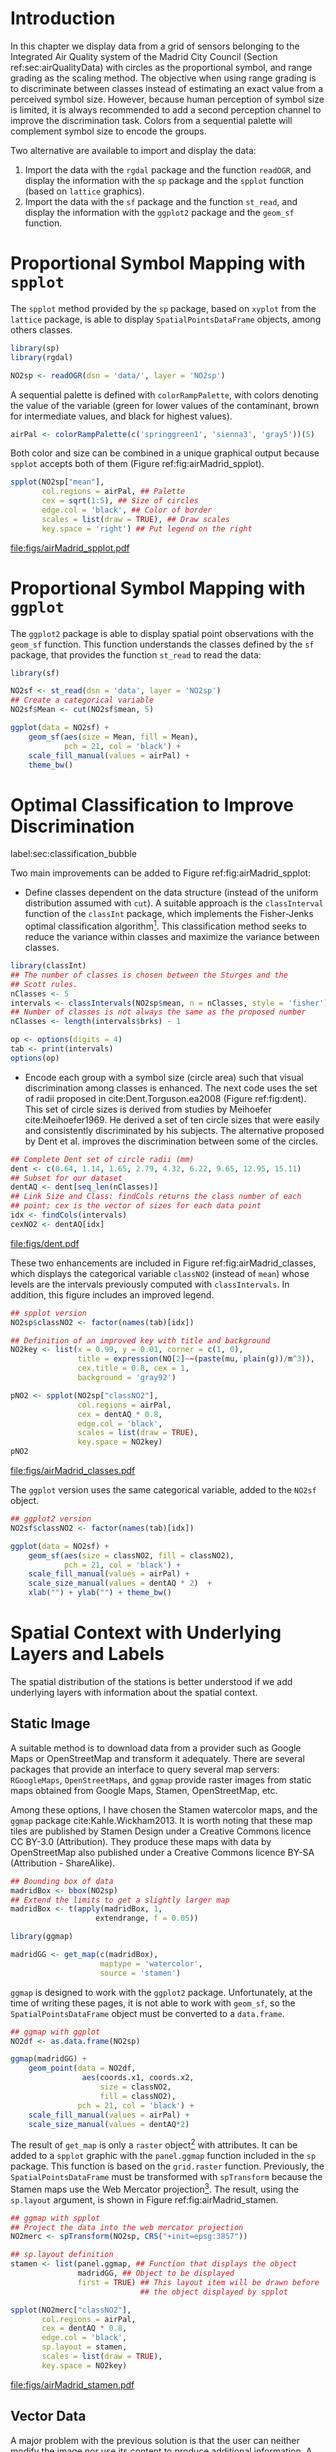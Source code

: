 #+PROPERTY: header-args :session *R* :tangle ../docs/R/bubble.R :eval no-export
#+OPTIONS: ^:nil
#+BIND: org-latex-image-default-height "0.45\\textheight"


#+begin_src R :exports none :tangle no
setwd('~/github/bookvis/')
#+end_src


#+begin_src R :exports none  
##################################################################
## Initial configuration
##################################################################
## Clone or download the repository and set the working directory
## with setwd to the folder where the repository is located.
 
library(lattice)
library(ggplot2)
## latticeExtra must be loaded after ggplot2 to prevent masking of its
## `layer` function.
library(latticeExtra)

source('configLattice.R')
##################################################################

#+end_src

#+RESULTS:

* Introduction

In this chapter we display data from a grid of sensors belonging to
the Integrated Air Quality system of the Madrid City Council (Section
ref:sec:airQualityData) with circles as the proportional symbol, and
range grading as the scaling method. The objective when using range
grading is to discriminate between classes instead of estimating an
exact value from a perceived symbol size. However, because human
perception of symbol size is limited, it is always recommended to
add a second perception channel to improve the discrimination
task. Colors from a sequential palette will complement symbol size to
encode the groups.

Two alternative are available to import and display the data: 

1. Import the data with the =rgdal= package and the function
   =readOGR=, and display the information with the =sp= package and
   the =spplot= function (based on =lattice= graphics).
2. Import the data with the =sf= package and the function =st_read=,
   and display the information with the =ggplot2= package and the
   =geom_sf= function.

* Proportional Symbol Mapping with =spplot=
#+begin_src R :exports none
##################################################################
## Proportional symbol with spplot
##################################################################
#+end_src

The =spplot= method provided by the =sp= package, based on =xyplot=
from the =lattice= package, is able to display
=SpatialPointsDataFrame= objects, among others classes.

#+INDEX: Packages!rgdal@\texttt{rgdal}
#+INDEX: Packages!sp@\texttt{sp}
#+INDEX: Data!Air quality in Madrid

#+begin_src R
library(sp)
library(rgdal)

NO2sp <- readOGR(dsn = 'data/', layer = 'NO2sp')
#+end_src

#+INDEX: Subjects!Sequential palette
A sequential palette is defined with
=colorRampPalette=, with colors denoting the value of the variable
(green for lower values of the contaminant, brown for intermediate
values, and black for highest values).

#+begin_src R
airPal <- colorRampPalette(c('springgreen1', 'sienna3', 'gray5'))(5)
#+end_src


Both color and size can be combined in a unique graphical output
because =spplot= accepts both of them (Figure
ref:fig:airMadrid_spplot).

#+begin_src R :results output graphics :exports both :file figs/airMadrid_spplot.pdf  
spplot(NO2sp["mean"],
       col.regions = airPal, ## Palette
       cex = sqrt(1:5), ## Size of circles
       edge.col = 'black', ## Color of border
       scales = list(draw = TRUE), ## Draw scales
       key.space = 'right') ## Put legend on the right
#+end_src

#+CAPTION: Annual average of $NO_2$ measurements in Madrid. Values are shown with different symbol sizes and  colors for each class with the =spplot= function. label:fig:airMadrid_spplot
#+RESULTS[979e89aa398f2ccf2f32fe340b31dd3124320fe1]:
[[file:figs/airMadrid_spplot.pdf]]

* Proportional Symbol Mapping with =ggplot=
#+begin_src R :exports none
##################################################################
## Proportional symbol with ggplot
##################################################################
#+end_src

The =ggplot2= package is able to display spatial point observations
with the =geom_sf= function. This function understands the classes
defined by the =sf= package, that provides the function
=st_read= to read the data:

#+INDEX: Packages!sf@\texttt{sf}

#+begin_src R :eval no-export
library(sf)

NO2sf <- st_read(dsn = 'data', layer = 'NO2sp')
## Create a categorical variable
NO2sf$Mean <- cut(NO2sf$mean, 5)
#+end_src

#+begin_src R
ggplot(data = NO2sf) + 
    geom_sf(aes(size = Mean, fill = Mean),
            pch = 21, col = 'black') +
    scale_fill_manual(values = airPal) +
    theme_bw()
#+end_src

#+RESULTS:

* Optimal Classification to Improve Discrimination
label:sec:classification_bubble
#+begin_src R :exports none
##################################################################
## Optimal classification and sizes to improve discrimination
##################################################################
#+end_src

#+RESULTS:

Two main improvements can be added to Figure
ref:fig:airMadrid_spplot:

- Define classes dependent on the data structure (instead of the
  uniform distribution assumed with =cut=). A suitable approach is the
  =classInterval= function of the =classInt= package, which implements
  the Fisher-Jenks optimal classification algorithm[fn:5]. This
  classification method seeks to reduce the variance within classes
  and maximize the variance between classes.

#+INDEX: Packages!classInt@\texttt{classInt}
#+INDEX: Subjects!Class Intervals

#+begin_src R 
library(classInt)
## The number of classes is chosen between the Sturges and the
## Scott rules.
nClasses <- 5
intervals <- classIntervals(NO2sp$mean, n = nClasses, style = 'fisher')
## Number of classes is not always the same as the proposed number
nClasses <- length(intervals$brks) - 1
#+end_src

#+begin_src R
op <- options(digits = 4)
tab <- print(intervals)
options(op)
#+end_src

- Encode each group with a symbol size (circle area) such that visual
  discrimination among classes is enhanced. The next code uses the set
  of radii proposed in cite:Dent.Torguson.ea2008 (Figure
  ref:fig:dent). This set of circle sizes is derived from studies by
  Meihoefer cite:Meihoefer1969. He derived a set of ten circle sizes
  that were easily and consistently discriminated by his subjects. The
  alternative proposed by Dent et al. improves the discrimination
  between some of the circles.

#+INDEX: Subjects!Visual discrimination

#+begin_src R 
## Complete Dent set of circle radii (mm)
dent <- c(0.64, 1.14, 1.65, 2.79, 4.32, 6.22, 9.65, 12.95, 15.11)
## Subset for our dataset
dentAQ <- dent[seq_len(nClasses)]
## Link Size and Class: findCols returns the class number of each
## point; cex is the vector of sizes for each data point
idx <- findCols(intervals)
cexNO2 <- dentAQ[idx]
#+end_src

#+begin_src R :exports results :tangle no :results output graphics :width \\textwidth :file figs/dent.pdf
xDent <- sqrt(cumsum(dent[1:7]))

xyplot(rep(1, 7) ~ xDent,
       cex = dent[1:7],
       scales = list(draw = FALSE),
       xlab = '', ylab = '',
       pch = 21, alpha = 0.6,
       fill = 'midnightblue', col = 'black',
       aspect = 1/6)
#+end_src


#+CAPTION: Symbol sizes proposed by Borden Dent. label:fig:dent
#+RESULTS[2d7b458986433b448eb743509896f8e7e8eb4e71]:
[[file:figs/dent.pdf]]

These two enhancements are included in Figure
ref:fig:airMadrid_classes, which displays the categorical variable
=classNO2= (instead of =mean=) whose levels are the intervals
previously computed with =classIntervals=. In addition, this figure
includes an improved legend.

#+begin_src R :results output graphics :exports both :file figs/airMadrid_classes.pdf
## spplot version
NO2sp$classNO2 <- factor(names(tab)[idx])  

## Definition of an improved key with title and background
NO2key <- list(x = 0.99, y = 0.01, corner = c(1, 0),
               title = expression(NO[2]~~(paste(mu, plain(g))/m^3)),
               cex.title = 0.8, cex = 1,
               background = 'gray92')

pNO2 <- spplot(NO2sp["classNO2"],
               col.regions = airPal,
               cex = dentAQ * 0.8,
               edge.col = 'black',
               scales = list(draw = TRUE),
               key.space = NO2key)
pNO2
#+end_src 

#+CAPTION: Annual average of $NO_2$ measurements in Madrid. Enhancement of Figure ref:fig:airMadrid_spplot, using symbol sizes proposed by Borden Dent and an improved legend. label:fig:airMadrid_classes
#+RESULTS[9f53f6015cd95a3fec85c3619d7aba384e1fa0f2]:
[[file:figs/airMadrid_classes.pdf]]

The =ggplot= version uses the same categorical variable, added to the =NO2sf= object.
#+begin_src R :eval no-export
## ggplot2 version
NO2sf$classNO2 <- factor(names(tab)[idx])  

ggplot(data = NO2sf) +
    geom_sf(aes(size = classNO2, fill = classNO2),
            pch = 21, col = 'black') +
    scale_fill_manual(values = airPal) +
    scale_size_manual(values = dentAQ * 2)  +
    xlab("") + ylab("") + theme_bw() 
#+end_src

#+RESULTS:

* Spatial Context with Underlying Layers and Labels
#+begin_src R :exports none
##################################################################
## Spatial context with underlying layers and labels
##################################################################
#+end_src

#+RESULTS:

The spatial distribution of the stations is better understood if
we add underlying layers with information about the spatial
context. 

** Static Image
#+begin_src R :exports none
##################################################################
## Static image
##################################################################
#+end_src

A suitable method is to download data from a provider such as Google
Maps\textsuperscript{\texttrademark} or OpenStreetMap and transform it
adequately. There are several packages that provide an interface to
query several map servers: =RGoogleMaps=, =OpenStreetMaps=, and
=ggmap= provide raster images from static maps obtained from Google
Maps, Stamen, OpenStreetMap, etc.

Among these options, I have chosen the Stamen watercolor maps, and the
=ggmap= package cite:Kahle.Wickham2013. It is worth noting that these
map tiles are published by Stamen Design under a Creative Commons
licence CC BY-3.0 (Attribution). They produce these maps with data by
OpenStreetMap also published under a Creative Commons licence BY-SA
(Attribution - ShareAlike).

#+INDEX: Packages!ggmap@\texttt{ggmap}

#+begin_src R
## Bounding box of data
madridBox <- bbox(NO2sp)
## Extend the limits to get a slightly larger map
madridBox <- t(apply(madridBox, 1,
                   extendrange, f = 0.05))
#+end_src

#+begin_src R 
library(ggmap)

madridGG <- get_map(c(madridBox),
                    maptype = 'watercolor',
                    source = 'stamen')
#+end_src

=ggmap= is designed to work with the =ggplot2= package. Unfortunately,
at the time of writing these pages, it is not able to work with
=geom_sf=, so the =SpatialPointsDataFrame= object must be converted to
a =data.frame=.

#+begin_src R :eval no-export
## ggmap with ggplot
NO2df <- as.data.frame(NO2sp)

ggmap(madridGG) +
    geom_point(data = NO2df,
                aes(coords.x1, coords.x2, 
                    size = classNO2,
                    fill = classNO2),
               pch = 21, col = 'black') +
    scale_fill_manual(values = airPal) +
    scale_size_manual(values = dentAQ*2)
#+end_src

The result of =get_map= is only a =raster= object[fn:9] with
attributes. It can be added to a =spplot= graphic with the
=panel.ggmap= function included in the =sp= package. This function is
based on the =grid.raster= function. Previously, the
=SpatialPointsDataFrame= must be transformed with =spTransform=
because the Stamen maps use the Web Mercator projection[fn:7]. The
result, using the =sp.layout= argument, is shown in Figure
ref:fig:airMadrid_stamen.

#+INDEX: Subjects!Background map

#+begin_src R :results output graphics :exports both :file figs/airMadrid_stamen.pdf
## ggmap with spplot
## Project the data into the web mercator projection
NO2merc <- spTransform(NO2sp, CRS("+init=epsg:3857"))

## sp.layout definition
stamen <- list(panel.ggmap, ## Function that displays the object
               madridGG, ## Object to be displayed
               first = TRUE) ## This layout item will be drawn before
                             ## the object displayed by spplot

spplot(NO2merc["classNO2"],
       col.regions = airPal,
       cex = dentAQ * 0.8,
       edge.col = 'black',
       sp.layout = stamen,
       scales = list(draw = TRUE),
       key.space = NO2key)
#+end_src

#+CAPTION: Annual average of $NO_2$ measurements in Madrid. Enhancement of Figure ref:fig:airMadrid_classes, using a Stamen map. label:fig:airMadrid_stamen
#+RESULTS[fea21c22315e2622233bf425bdcf71b27918f9e1]:
[[file:figs/airMadrid_stamen.pdf]]

** Vector Data
#+begin_src R :exports none
##################################################################
## Vector data
##################################################################
#+end_src
A major problem with the previous solution is that the user can
neither modify the image nor use its content to produce additional
information.  A different approach is to use digital vector data
(points, lines, and polygons). A popular format for vectorial data is
the shapefile, commonly used by public and private providers to
distribute information. For our example, the Madrid district and
streets are available as shapefiles from the nomecalles web
service[fn:1].

A shapefile can be read with =readOGR= from the =rgdal= package, or
with =st_read= from the =sf= package. 

#+INDEX: Subjects!Background map

*** rgdal and spplot
#+begin_src R :exports none
##################################################################
## rgdal and spplot
##################################################################
#+end_src

The =SpatialPolygonsDataFrame= and =SpatialLinesDataFrame= objects
produced by the =readOGR= function can be displayed with the
=sp.polygons= and =sp.lines= functions provided by the =sp= package.

#+INDEX: Data!Nomenclator Madrid
#+INDEX: Packages!rgdal@\texttt{rgdal}
#+INDEX: Packages!sp@\texttt{sp}

#+begin_src R :eval no-export
library(rgdal)

## nomecalles http://www.madrid.org/nomecalles/Callejero_madrid.icm
## Form at http://www.madrid.org/nomecalles/DescargaBDTCorte.icm

## Madrid districts
unzip('Distritos de Madrid.zip')
distritosMadrid <- readOGR('Distritos de Madrid/200001331.shp',
                           p4s = '+proj=utm +zone=30')
distritosMadrid <- spTransform(distritosMadrid,
                               CRS = CRS("+proj=longlat +ellps=WGS84"))

## Madrid streets
unzip('Callejero_ Ejes de viales.zip')
streets <- readOGR('Callejero_ Ejes de viales/call2011.shp',
                   p4s = '+proj=utm +zone=30')
streetsMadrid <- streets[streets$CMUN=='079',]
streetsMadrid <- spTransform(streetsMadrid,
                             CRS = CRS("+proj=longlat +ellps=WGS84"))
#+end_src

#+begin_src R :exports none :tangle no
library(rgdal)

distritosMadrid <- readOGR('/home/datos/nomecalles/Distritos de Madrid/200001331.shp')
distritosMadrid <- spTransform(distritosMadrid,
                               CRS = CRS("+proj=longlat +ellps=WGS84"))

streetsMadrid <- readOGR('/home/datos/nomecalles/Callejero_ Ejes de viales/streetsMadrid.shp',
                         p4s = '+proj=longlat +ellps=WGS84')
#+end_src

These shapefiles can be included in the plot with the =sp.layout=
mechanism accepted by =spplot= or with the =layer= and =+.trellis=
functions from the =latticeExtra= package. The station codes are
placed with this same procedure using the =sp.pointLabel= function
from the =maptools= package. Figure ref:fig:airMadrid displays the
final result.

#+INDEX: Packages!maptools@\texttt{maptools}

#+begin_src R
library(maptools)
## Lists using the structure accepted by sp.layout, with the polygons,
## lines, and points, and their graphical parameters
spDistricts <- list('sp.polygons', distritosMadrid,
                    fill = 'gray97', lwd = 0.3)
spStreets <- list('sp.lines', streetsMadrid,
                  lwd = 0.05)
spNames <- list(sp.pointLabel, NO2sp,
                labels = substring(NO2sp$codEst, 7),
                cex = 0.6, fontfamily = 'Palatino')
#+end_src

#+begin_src R :eval no-export
## spplot with sp.layout version
spplot(NO2sp["classNO2"],
       col.regions = airPal,
       cex = dentAQ,
       edge.col = 'black',
       alpha = 0.8,
       ## Boundaries and labels overlaid
       sp.layout = list(spDistricts, spStreets, spNames),
       scales = list(draw = TRUE),
       key.space = NO2key)
#+end_src

#+begin_src R :results output graphics :exports both :file figs/airMadrid.png :width 4000 :height 4000 :res 600
## lattice with layer version
pNO2 +
    ## Labels *over* the original figure
    layer(sp.pointLabel(NO2sp,
                        labels = substring(NO2sp$codEst, 7),
                        cex = 0.8, fontfamily = 'Palatino')
          ) +
    ## Polygons and lines *below* (layer_) the figure
    layer_(
    {
        sp.polygons(distritosMadrid,
                    fill = 'gray97',
                    lwd = 0.3)
        sp.lines(streetsMadrid,
                 lwd = 0.05)
    })
#+end_src

#+CAPTION: Annual average of $NO_2$ measurements in Madrid using shapefiles (lines and polygons) and text as geographical context. label:fig:airMadrid
#+RESULTS[9a7c3da06d85b8561c35982dc98f313e21205f1a]:
[[file:figs/airMadrid.png]]


*** sf and ggplot
#+begin_src R :exports none
##################################################################
## sf and ggplot
##################################################################
#+end_src

The =sf= objects produced by the =st_read= function can be displayed
with =ggplot= and =geom_sf=.  The =ggplot2= version of this figure
uses =geom_sf=. The shapefiles must be read with the =st_read=
function of the =sf= package.

#+INDEX: Packages!sf@\texttt{sf}

#+begin_src R :eval no-export
library(sf)

## Madrid districts
distritosMadridSF <- st_read(dsn = 'Distritos de Madrid/',
                           layer = '200001331')
distritosMadridSF <- st_transform(distritosMadridSF,
                               crs = "+proj=longlat +ellps=WGS84")

## Madrid streets
streetsSF <- st_read(dsn = 'Callejero_ Ejes de viales/',
                           layer = 'call2011',
                           crs = '+proj=longlat +ellps=WGS84')

streetsMadridSF <- streetsSF[streetsSF$CMUN=='079',]
streetsMadridSF <- st_transform(streetsMadridSF,
                              crs = "+proj=longlat +ellps=WGS84")
#+end_src

#+begin_src R :exports none :tangle no
distritosMadridSF <- st_read(dsn = '/home/datos/nomecalles/Distritos de Madrid/',
                           layer = '200001331')
distritosMadridSF <- st_transform(distritosMadridSF,
                               crs = "+proj=longlat +ellps=WGS84")

streetsMadridSF <- st_read(dsn = '/home/datos/nomecalles/Callejero_ Ejes de viales/',
                         layer = 'streetsMadrid', 
                         crs = '+proj=longlat +ellps=WGS84')
#+end_src

#+begin_src R :exports none :results none
ggplot()+
    ## Layers are drawn sequentially, so the NO2sf layer must be in
    ## the last place to be on top
    geom_sf(data = streetsMadridSF,
            size = 0.05,
            color = 'lightgray') +
    geom_sf(data = distritosMadridSF,
            fill = 'lightgray',
            alpha = 0.2,
            size = 0.3,
            color = 'black') +
    geom_sf(data = NO2sf,
            aes(size = classNO2,
                fill = classNO2),
            pch = 21, col = 'black') + 
    scale_fill_manual(values = airPal) +
    scale_size_manual(values = dentAQ * 2) +
    theme_bw()
#+end_src


* Spatial Interpolation
#+begin_src R :exports none
##################################################################
## Spatial interpolation
##################################################################
#+end_src
The measurements at discrete points give limited information about the
underlying process. It is quite common to approximate the spatial
distribution of the measured variable with the interpolation between
measurement locations. Selection of the optimal interpolation method
is outside the scope of this book. The interested reader is referred
to cite:Cressie.Wikle2015 and cite:Bivand.Pebesma.ea2013.

The following code illustrates an easy solution using inverse distance
weighted (IDW) interpolation with the =gstat= package cite:Pebesma2004
/only/ for illustration purposes.
 
#+INDEX: Packages!gstat@\texttt{gstat}
\nomenclature{IDW}{Inverse Distance Weighted interpolation.}

#+begin_src R
library(gstat)

## Sample 10^5 points locations within the bounding box of NO2sp using
## regular sampling
airGrid <- spsample(NO2sp, type = 'regular', n = 1e5)
## Convert the SpatialPoints object into a SpatialGrid object
gridded(airGrid) <- TRUE
## Compute the IDW interpolation
airKrige <- krige(mean ~ 1, NO2sp, airGrid)
#+end_src

The result is a =SpatialPixelsDataFrame= that can be displayed with
=spplot= and combined with the previous layers and the measurement
station points (Figure ref:fig:airMadrid_krige).

#+begin_src R :results output graphics :exports both :file figs/airMadrid_krige.png :width 4000 :height 4000 :res 600
spplot(airKrige["var1.pred"], ## Variable interpolated
       col.regions = colorRampPalette(airPal)) +
    layer({ ## Overlay boundaries and points
        sp.polygons(distritosMadrid,
                    fill = 'transparent',
                    lwd = 0.3)
        sp.lines(streetsMadrid,
                 lwd = 0.07)
        sp.points(NO2sp,
                  pch = 21,
                  alpha = 0.8,
                  fill = 'gray50',
                  col = 'black')
    })
#+end_src

#+CAPTION: Kriging annual average of $NO_2$ measurements in Madrid. label:fig:airMadrid_krige
#+RESULTS[e7439ec0ee815727d28fb2e1b30578c2484919e2]:
[[file:figs/airMadrid_krige.png]]

* Interactive Graphics
label:sec:interactive_bubble
#+begin_src R :exports none
##################################################################
## Interactive graphics
##################################################################
#+end_src

#+INDEX: Subjects!Interactive visualization

Now, let's suppose you need to know the median and standard deviation
of the time series of a certain station. Moreover, you would like to
view the photography of that station; or even better, you wish to
visit its webpage for additional information. A frequent solution is
to produce interactive graphics with tooltips and hyperlinks.

In this section we visit several approaches to create these products:
the =mapview= package based on the =htmlwidgets= package; export to
GeoJSON and KML formats; and 3D visualization with the =rgl= package.

\nomenclature{GeoJSON}{Format for encoding a variety of geographic data structures.}
\nomenclature{KML}{Keyhole Markup Language, an XML notation for expressing geographic annotation and visualization within Internet-based, two-dimensional maps and three-dimensional Earth browsers.}

** mapview 
label:sec:mapview_bubble

#+begin_src R :exports none
##################################################################
## mapView
##################################################################
#+end_src

The syntax of =mapview=[fn:12] resembles the syntax of =spplot=. Its first argument is the spatial object with the information and the variable to be depicted is selected with the argument =zcol=. Moreover, the size of the points can be linked to another variable with the argument =cex=, and their labels extracted from another variable with the argument =label=. 

The next code produces an HTML page with an interactive graphic inserted in it (Figure ref:fig:mapview_bubble_simple). When the mouse is hovered over a point its label is displayed, and if the point is selected a tooltip with the whole information is deployed.

#+INDEX: Packages!mapview@\texttt{mapview}
#+INDEX: Subjects!Tooltip

#+begin_src R
library(mapview)

pal <- colorRampPalette(c('springgreen1', 'sienna3', 'gray5'))(100)

mapview(NO2sp,
        zcol = "mean", ## Variable to display
        cex = "mean", ## Use this variable for the circle sizes
        col.regions = pal,
        label = NO2sp$Nombre,
        legend = TRUE)

#+end_src

#+CAPTION: Snapshot of the interactive graphic produced with =mapview= depicting the annual average of $NO_2$ measurements in Madrid. label:fig:mapview_bubble_simple
[[file:figs/mapview_simple.png]]

*** Tooltips with images and graphs
#+begin_src R :exports none
##################################################################
## Tooltips with images and graphs
##################################################################
#+end_src

The tooltip included in the previous graphic is very simple: only text
displaying a table with information. This tooltip can be improved
thanks to the =popup= argument and the =popup*= family of
functions. For example, the next code creates an interactive graphic
whose tooltips show an image of the station (available in the =images=
folder of the repository) using the =popupImage= function (Figure
ref:fig:mapview_popup_images).

As an additional feature, the provider[fn:11] of the background map is
selected with the argument =map.type=.

#+INDEX: Subjects!Tooltip
#+INDEX: Subjects!Background map

#+begin_src R
img <- paste('images/', NO2sp$codEst, '.jpg', sep = '')

mapview(NO2sp,
        zcol = "mean",
        cex = "mean",
        col.regions = pal, 
        label = NO2sp$Nombre,
        popup = popupImage(img, src = "local"),
        map.type = "Esri.WorldImagery",
        legend = TRUE)
#+end_src

#+CAPTION: Snapshot of the interactive graphic produced with =mapview= with tooltips including images. label:fig:mapview_popup_images
[[file:figs/mapview_popup_images.png]]


A more sophisticated solution displays a scatterplot when a tooltip is
deployed. The =popupGraph= function accepts a list of graphics and
selects the one corresponding to the location selected by the
user. This list is produced with the next code: first, the
measurements time series is read and filtered; second, the stations
code is extracted; finally, a loop with =lapply= creates a time series
graphic for each station displaying the evolution of the measurements
along the time period.

#+begin_src R
## Read the time series
airQuality <- read.csv2('data/airQuality.csv')
## We need only NO2 data (codParam 8)
NO2 <- subset(airQuality, codParam == 8)
## Time index in a new column
NO2$tt <- with(NO2,
               as.Date(paste(year, month, day, sep = '-')))
## Stations code
stations <- unique(NO2$codEst)
## Loop to create a scatterplot for each station.
pList <- lapply(stations,
                function(i)
                    xyplot(dat ~ tt, data = NO2,
                           subset = (codEst == i),
                           type = 'l',
                           xlab = '', ylab = '')
                )
#+end_src

This list of graphics, =pList=, is provided to =mapview= through the
=popup= argument with the function =popupGraph= (Figure ref:fig:mapview_popup_graphs).

#+INDEX: Subjects!Tooltip

#+begin_src R
mapview(NO2sp,
        zcol = "mean",
        cex = "mean",
        col.regions = pal, 
        label = NO2sp$Nombre,
        popup = popupGraph(pList),
        map.type = "Esri.WorldImagery",
        legend = TRUE)
#+end_src

#+CAPTION: Snapshot of the interactive graphic produced with =mapview= with tooltips including time series graphics. label:fig:mapview_popup_graphs
[[file:figs/mapview_popup_graphs.png]]



*** Synchronise multiple graphics  
#+begin_src R :exports none
##################################################################
## Synchronise multiple graphics  
##################################################################
#+end_src

The =mapview= package recreates the small multiple technique (Sections
ref:SEC:sameScale and ref:SEC:groupVariable) with the functions =sync=
and =latticeView=. With them, multiple variables can be rendered
simultaneously and synchronised together (with the =sync= function):
- if a panel is zoomed, all other panels will also zoom
- the mouse position in a panel is signaled with a red circle in the
  rest of panels.

The next code generates three graphics to view different variables of
the =NO2sp= object using different values in =zcol= and =cex=. All of
them are viewed and synchronised together with =sync= (Figure
ref:fig:mapview_sync):

#+INDEX: Subjects!Background map

#+begin_src R
## Map of the average value
mapMean <- mapview(NO2sp, zcol = "mean", cex = "mean",
                   col.regions = pal, legend = TRUE,
                   map.types = "OpenStreetMap.Mapnik",
                   label = NO2sp$Nombre)
## Map of the median
mapMedian <- mapview(NO2sp, zcol = "median", cex = "median",
                     col.regions = pal, legend = TRUE,
                     map.type = "Stamen.Watercolor",
                     label = NO2sp$Nombre)
## Map of the standard deviation
mapSD <- mapview(NO2sp, zcol = "sd", cex = "sd",
                 col.regions = pal, legend = TRUE,
                 map.type = "Esri.WorldImagery",
                 label = NO2sp$Nombre)
## All together
sync(mapMean, mapMedian, mapSD, ncol = 3)
#+end_src

#+CAPTION: Snapshot of multiple interactive graphics produced with =mapview=. label:fig:mapview_sync
[[file:figs/mapview_sync.png]]


** Export to Other Formats

A different approach is to use an external data viewer, due to its
features or its large community of users. Two tools deserve to be
mentioned: GeoJSON rendered within GitHub repositories, and Keyhole
Markup Language (KML) files imported in Google Earth\texttrademark.

*** GeoJSON and OpenStreetMap
#+begin_src R :exports none
##################################################################
## GeoJSON and OpenStreepMap
##################################################################
#+end_src
GeoJSON is an open computer file format for encoding collections of
simple geographical features along with their nonspatial attributes
using JavaScript Object Notation (JSON). These files can be easily
rendered within GitHub repositories. GitHub uses Leaflet[fn:4] to
represent the data and MapBox[fn:2] with OpenStreetMap[fn:10] for the
underlying map data. Our =SpatialPointsDataFrame= can be converted to
a GeoJSON file with =writeOGR= from the =rgdal= package.

#+INDEX: Packages!rgdal@\texttt{rgdal}
#+INDEX: Subjects!GeoJSON
#+INDEX: Subjects!KML

#+begin_src R :eval no-export
library(rgdal)
writeOGR(NO2sp, 'data/NO2.geojson', 'NO2sp', driver = 'GeoJSON')
#+end_src

Figure ref:fig:geojson shows a snapshot of the rendering of this
GeoJSON file, available from the GitHub repository. There you can zoom
on the map and click on the stations to display the data.

#+CAPTION: label:fig:geojson $NO_2$ data in a GeoJSON file rendered within the GitHub repository.
file:figs/geojson.png


*** Keyhole Markup Language
#+begin_src R :exports none
##################################################################
## Keyhole Markup Language
##################################################################
#+end_src

Keyhole Markup Language (KML) is a file format to display geographic
data within Internet-based, two-dimensional maps and three-dimensional
Earth browsers. KML uses a tag-based structure with nested elements
and attributes, and is based on the XML standard. KML became an
international standard of the Open Geospatial Consortium
in 2008. Google Earth was the first program able to view and
graphically edit KML files, although Marble, an open-source project,
also offers KML support.

#+INDEX: Packages!rgdal@\texttt{rgdal}
#+INDEX: Packages!plotKML@\texttt{plotKML}
#+INDEX: Subjects!KML

There are several packages able to generate KML files. For example,
the =writeOGR= function from the =rgdal= package can also write KML
files:

#+begin_src R :eval no-export
library(rgdal)
writeOGR(NO2sp,
         dsn = 'NO2_mean.kml',
         layer = 'mean',
         driver = 'KML')
#+end_src

However, the =plotKML= package provides a simpler interface and
includes a wide set of options:

#+begin_src R :eval no-export
library(plotKML)
plotKML(NO2sp["mean"], points_names = NO2sp$codEst)
#+end_src

Both functions produce a file that can be directly opened with Google
Earth or Marble.

** 3D visualization
#+begin_src R :exports none
##################################################################
## 3D visualization
##################################################################
#+end_src

#+INDEX: Packages!rgl@\texttt{rgl}
#+INDEX: Subjects!3D visualization
#+INDEX: Subjects!WebGL

An alternative method is 3D visualization where the user can rotate or
zoom the figure. This solution is available thanks to the =rgl=
package, which provides functions for 3D interactive graphics.

#+begin_src R
library(rgl)
#+end_src

Previously, the =SpatialPointsDataFrame= object must be converted to a
=data.frame=. The =xyz= coordinates will be the longitude, latitude,
and altitude of each station.

#+begin_src R
## rgl does not understand Spatial* objects
NO2df <- as.data.frame(NO2sp)
#+end_src

The color of each point is determined by the corresponding class
(Section ref:sec:classification_bubble), and the radius of each bubble
depends on the mean value of the depicted variable.

#+begin_src R
## Color of each point according to its class
airPal <- colorRampPalette(c('springgreen1', 'sienna3', 'gray5'))(5)
colorClasses <- airPal[NO2df$classNO2]
#+end_src

A snapshot of this graphic is displayed in Figure
ref:fig:rgl_bubble.

#+begin_src R
plot3d(x = NO2df$coords.x1, 
       y = NO2df$coords.x2,
       z = NO2df$alt, 
       xlab = 'Longitude', 
       ylab = 'Latitude', 
       zlab = 'Altitude', 
       type = 's', 
       col = colorClasses,
       radius = NO2df$mean/10)
#+end_src

#+CAPTION: Snapshot of the interactive graphic produced with =rgl=. label:fig:rgl_bubble
[[file:figs/rgl_bubble.png]]


* Footnotes

[fn:12] The package =mapview= is able to work both with =sp= and =sf= objects. In this section the code works with =sp= objects, but would work without modification with =sf= objects.

[fn:11] The list of provider is available in http://leaflet-extras.github.io/leaflet-providers/preview/

[fn:10] https://www.openstreetmap.org/

[fn:4] [[http://leafletjs.com/]]

[fn:9] Do not confuse a =raster= object with the =Raster*= objects of the =raster= package.

[fn:7] [[https://epsg.io/3857]]

[fn:5] This classification method will be used in section ref:sec:quantitative_choropleth with a choropleth map.

[fn:1] [[http://www.madrid.org/nomecalles/]]

[fn:8] [[http://jquery.com/]]

[fn:6] [[http://jqueryui.com/]]

[fn:2] [[http://www.mapbox.com/]]

[fn:3] [[http://www.openstreetmap.org/]]
